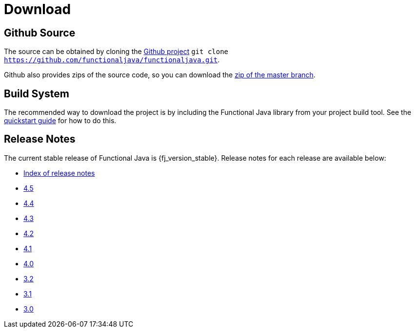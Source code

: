 = Download
:jbake-type: page
:jbake-tags:
:jbake-status: published

== Github Source

The source can be obtained by cloning the https://github.com/functionaljava/functionaljava[Github project] `git clone https://github.com/functionaljava/functionaljava.git`.

Github also provides zips of the source code, so you can download the https://github.com/functionaljava/functionaljava/archive/master.zip[zip of the master branch].

== Build System

The recommended way to download the project is by including the Functional Java library from your project build tool.  See the link:quickstart.html[quickstart guide] for how to do this.

== Release Notes

The current stable release of Functional Java is {fj_version_stable}.  Release notes for each release are available below:

* https://github.com/functionaljava/functionaljava/blob/master/etc/release-notes/[Index of release notes]
* https://github.com/functionaljava/functionaljava/blob/master/etc/release-notes/release-notes-4.5.adoc[4.5]
* https://github.com/functionaljava/functionaljava/blob/master/etc/release-notes/release-notes-4.4.adoc[4.4]
* https://github.com/functionaljava/functionaljava/blob/master/etc/release-notes/release-notes-4.3.adoc[4.3]
* https://github.com/functionaljava/functionaljava/blob/master/etc/release-notes/release-notes-4.2.adoc[4.2]
* https://github.com/functionaljava/functionaljava/blob/master/etc/release-notes/release-notes-4.1.adoc[4.1]
* https://github.com/functionaljava/functionaljava/blob/master/etc/release-notes/release-notes-4.0.adoc[4.0]
* https://github.com/functionaljava/functionaljava/blob/master/etc/release-notes/release-notes-3.2.adoc[3.2]
* https://github.com/functionaljava/functionaljava/blob/master/etc/release-notes/release-notes-3.1.adoc[3.1]
* https://github.com/functionaljava/functionaljava/blob/master/etc/release-notes/release-notes-3.0.adoc[3.0]
